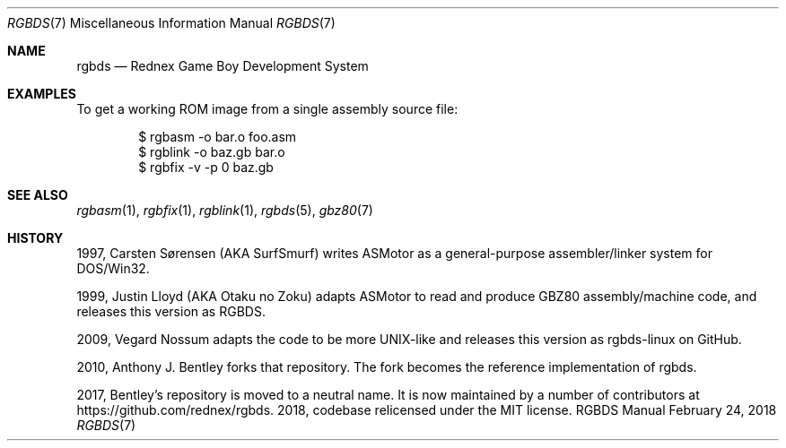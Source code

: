 .\"
.\" This file is part of RGBDS.
.\"
.\" Copyright (c) 2010-2018, Anthony J. Bentley and RGBDS contributors.
.\"
.\" SPDX-License-Identifier: MIT
.\"
.Dd February 24, 2018
.Dt RGBDS 7
.Os RGBDS Manual
.Sh NAME
.Nm rgbds
.Nd Rednex Game Boy Development System
.Sh EXAMPLES
To get a working ROM image from a single assembly source file:
.Pp
.Bd -literal -offset indent
$ rgbasm \-o bar.o foo.asm
$ rgblink \-o baz.gb bar.o
$ rgbfix \-v \-p 0 baz.gb
.Ed
.Sh SEE ALSO
.Xr rgbasm 1 ,
.Xr rgbfix 1 ,
.Xr rgblink 1 ,
.Xr rgbds 5 ,
.Xr gbz80 7
.Sh HISTORY
.Bl -ohang
.It
1997, Carsten S\(/orensen (AKA SurfSmurf) writes ASMotor as a general-purpose
assembler/linker system for DOS/Win32.
.It
1999, Justin Lloyd (AKA Otaku no Zoku) adapts ASMotor to read and produce GBZ80
assembly/machine code, and releases this version as RGBDS.
.It
2009, Vegard Nossum adapts the code to be more UNIX-like and releases this
version as rgbds-linux on GitHub.
.It
2010, Anthony J. Bentley forks that repository. The fork becomes the reference
implementation of rgbds.
.It
2017, Bentley's repository is moved to a neutral name.
It is now maintained by a number of contributors at
.Lk https://github.com/rednex/rgbds .
2018, codebase relicensed under the MIT license.
.El
